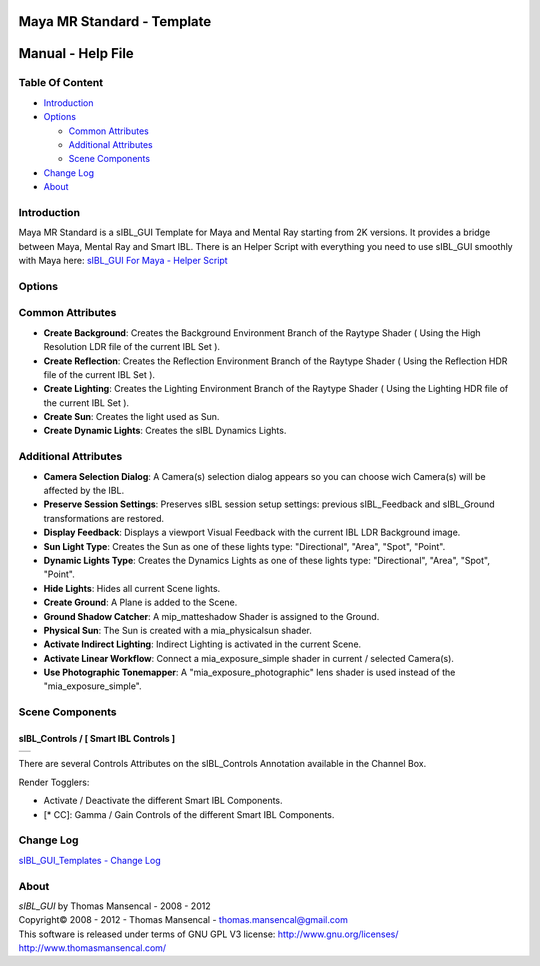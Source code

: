Maya MR Standard - Template
===========================

Manual - Help File
==================

Table Of Content
----------------

-  `Introduction`_
-  `Options`_

   -  `Common Attributes`_
   -  `Additional Attributes`_
   -  `Scene Components`_

-  `Change Log`_
-  `About`_

Introduction
------------

Maya MR Standard is a sIBL_GUI Template for Maya and Mental Ray starting from 2K versions. It provides a bridge between Maya, Mental Ray and Smart IBL.
There is an Helper Script with everything you need to use sIBL_GUI smoothly with Maya here: `sIBL_GUI For Maya - Helper Script <http://www.hdrlabs.com/cgi-bin/forum/YaBB.pl?num=1223936394/2#2>`_

Options
-------

Common Attributes
-----------------

-  **Create Background**: Creates the Background Environment Branch of the Raytype Shader ( Using the High Resolution LDR file of the current IBL Set ).
-  **Create Reflection**: Creates the Reflection Environment Branch of the Raytype Shader ( Using the Reflection HDR file of the current IBL Set ).
-  **Create Lighting**: Creates the Lighting Environment Branch of the Raytype Shader ( Using the Lighting HDR file of the current IBL Set ).
-  **Create Sun**: Creates the light used as Sun.
-  **Create Dynamic Lights**: Creates the sIBL Dynamics Lights.

Additional Attributes
---------------------

-  **Camera Selection Dialog**: A Camera(s) selection dialog appears so you can choose wich Camera(s) will be affected by the IBL.
-  **Preserve Session Settings**: Preserves sIBL session setup settings: previous sIBL_Feedback and sIBL_Ground transformations are restored.
-  **Display Feedback**: Displays a viewport Visual Feedback with the current IBL LDR Background image.
-  **Sun Light Type**: Creates the Sun as one of these lights type: "Directional", "Area", "Spot", "Point".
-  **Dynamic Lights Type**: Creates the Dynamics Lights as one of these lights type: "Directional", "Area", "Spot", "Point".
-  **Hide Lights**: Hides all current Scene lights.
-  **Create Ground**: A Plane is added to the Scene.
-  **Ground Shadow Catcher**: A mip_matteshadow Shader is assigned to the Ground.
-  **Physical Sun**: The Sun is created with a mia_physicalsun shader.
-  **Activate Indirect Lighting**: Indirect Lighting is activated in the current Scene.
-  **Activate Linear Workflow**: Connect a mia_exposure_simple shader in current / selected Camera(s).
-  **Use Photographic Tonemapper**: A "mia_exposure_photographic" lens shader is used instead of the "mia_exposure_simple".

Scene Components
----------------

sIBL_Controls / [ Smart IBL Controls ]
^^^^^^^^^^^^^^^^^^^^^^^^^^^^^^^^^^^^^^

+-----------------------------------------------------------------+
| ..  image:: resources/pictures/sIBL_Controls_Attributes.jpg     |
+-----------------------------------------------------------------+

There are several Controls Attributes on the sIBL_Controls Annotation available in the Channel Box.

Render Togglers:

-  Activate / Deactivate the different Smart IBL Components.
-  [* CC]: Gamma / Gain Controls of the different Smart IBL Components.

Change Log
----------

`sIBL_GUI_Templates - Change Log <http://kelsolaar.hdrlabs.com/sIBL_GUI/Repository/Templates/Change%20Log/Change%20Log.html>`_

About
-----

| *sIBL_GUI* by Thomas Mansencal - 2008 - 2012
| Copyright© 2008 - 2012 - Thomas Mansencal - `thomas.mansencal@gmail.com <mailto:thomas.mansencal@gmail.com>`_
| This software is released under terms of GNU GPL V3 license: http://www.gnu.org/licenses/
| http://www.thomasmansencal.com/
